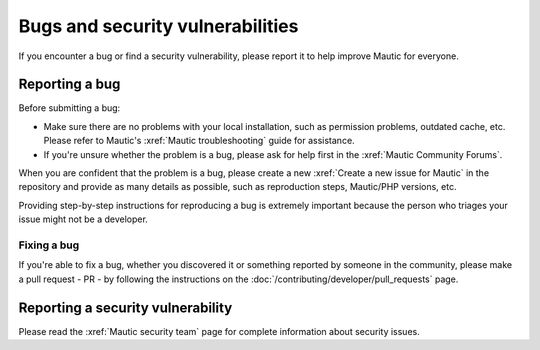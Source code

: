 Bugs and security vulnerabilities
#################################

.. vale off

If you encounter a bug or find a security vulnerability, please report it to help improve Mautic for everyone.

.. vale on

Reporting a bug
***************

Before submitting a bug:

* Make sure there are no problems with your local installation, such as permission problems, outdated cache, etc. Please refer to Mautic's :xref:`Mautic troubleshooting` guide for assistance.
* If you're unsure whether the problem is a bug, please ask for help first in the :xref:`Mautic Community Forums`.

When you are confident that the problem is a bug, please create a new :xref:`Create a new issue for Mautic` in the repository and provide as many details as possible, such as reproduction steps, Mautic/PHP versions, etc.

Providing step-by-step instructions for reproducing a bug is extremely important because the person who triages your issue might not be a developer.

Fixing a bug
============

.. vale off

If you're able to fix a bug, whether you discovered it or something reported by someone in the community, please make a pull request - PR - by following the instructions on the :doc:`/contributing/developer/pull_requests` page.

Reporting a security vulnerability
**********************************

Please read the :xref:`Mautic security team` page for complete information about security issues.

.. vale on
